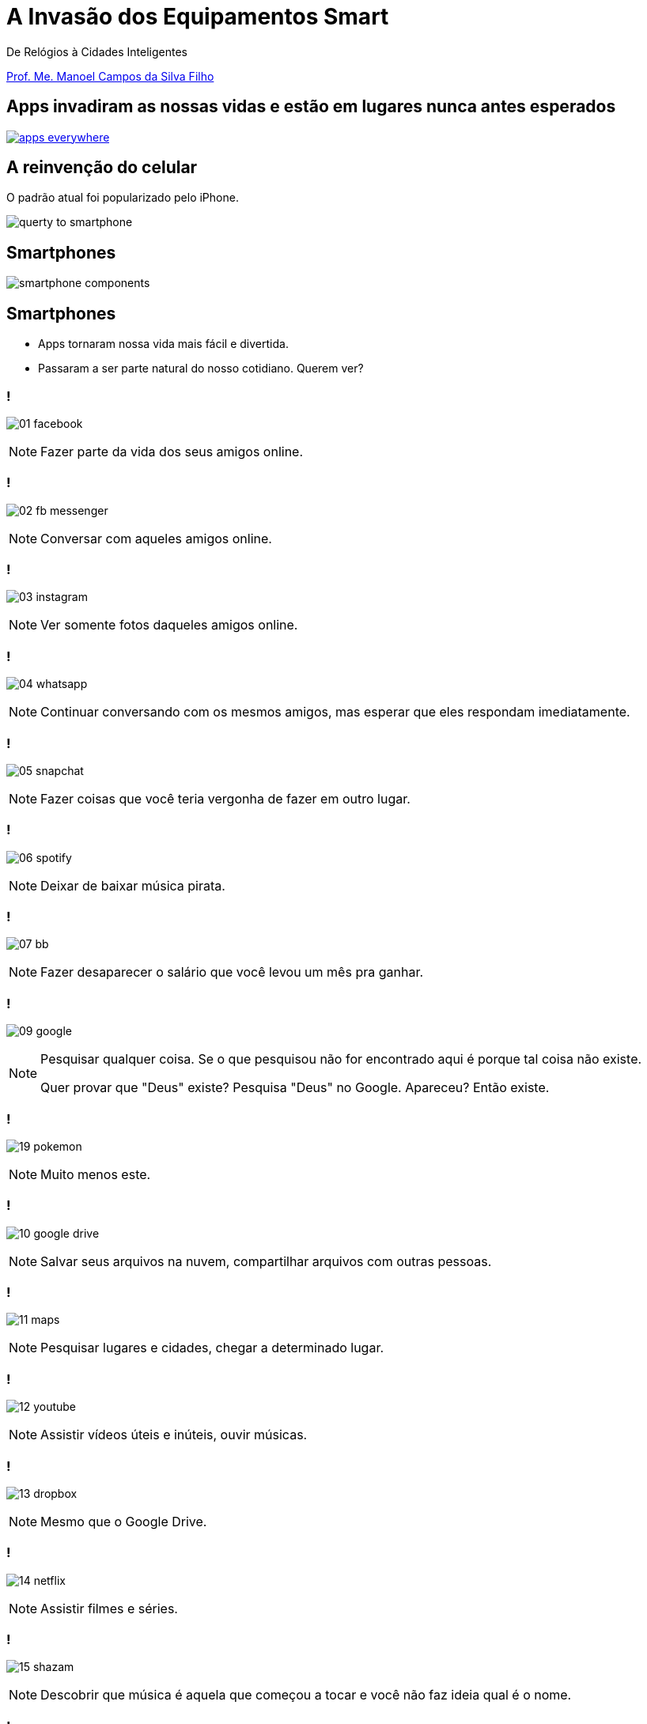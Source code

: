:revealjsdir: reveal.js
// https://cdnjs.cloudflare.com/ajax/libs/reveal.js/3.5.0
:revealjs_slideNumber: true
:source-highlighter: highlightjs
:imagesdir: images
:allow-uri-read:
:safe: unsafe
:listing-caption: Listing
:revealjs_theme: white
:customcss: estilo.css

ifdef::env-github[]
:outfilesuffix: .adoc
:caution-caption: :fire:
:important-caption: :exclamation:
:note-caption: :paperclip:
:tip-caption: :bulb:
:warning-caption: :warning:
endif::[]

= A Invasão dos Equipamentos Smart

De Relógios à Cidades Inteligentes 

http://about.me/manoelcampos[Prof. Me. Manoel Campos da Silva Filho]

== Apps invadiram as nossas vidas e estão em lugares nunca antes esperados

image::apps-everywhere.jpg[link=http://blogs.windriver.com/wind_river_blog/2015/10/applications-everywhere.html]

== A reinvenção do celular

O padrão atual foi popularizado pelo iPhone.

image:querty-to-smartphone.png[] 

== Smartphones

image::smartphone-components.png[]

== Smartphones

[%step]
- Apps tornaram nossa vida mais fácil e divertida.
- Passaram a ser parte natural do nosso cotidiano. Querem ver?

=== !
image:apps/01-facebook.png[]

[NOTE.speaker]
--
Fazer parte da vida dos seus amigos online.
--

=== !
image:apps/02-fb-messenger.png[]

[NOTE.speaker]
--
Conversar com aqueles amigos online.
--

=== !
image:apps/03-instagram.png[]

[NOTE.speaker]
--
Ver somente fotos daqueles amigos online.
--

=== !
image:apps/04-whatsapp.png[]

[NOTE.speaker]
--
Continuar conversando com os mesmos amigos, mas esperar que eles respondam imediatamente.
--

=== !
image:apps/05-snapchat.png[]

[NOTE.speaker]
--
Fazer coisas que você teria vergonha de fazer em outro lugar.
--

=== !
image:apps/06-spotify.png[]

[NOTE.speaker]
--
Deixar de baixar música pirata.
--

=== !
image:apps/07-bb.png[]

[NOTE.speaker]
--
Fazer desaparecer o salário que você levou um mês pra ganhar.
--

=== !
image:apps/09-google.png[]

[NOTE.speaker]
--
Pesquisar qualquer coisa. Se o que pesquisou não for encontrado aqui é porque tal coisa não existe.

Quer provar que "Deus" existe? Pesquisa "Deus" no Google. Apareceu? Então existe.
--

=== !
image:apps/19-pokemon.png[]

[NOTE.speaker]
--
Muito menos este.
--

=== !
image:apps/10-google-drive.png[]

[NOTE.speaker]
--
Salvar seus arquivos na nuvem, compartilhar arquivos com outras pessoas.
--

=== !
image:apps/11-maps.png[]

[NOTE.speaker]
--
Pesquisar lugares e cidades, chegar a determinado lugar.
--

=== !
image:apps/12-youtube.png[]

[NOTE.speaker]
--
Assistir vídeos úteis e inúteis, ouvir músicas.
--

=== !
image:apps/13-dropbox.png[]

[NOTE.speaker]
--
Mesmo que o Google Drive.
--

=== !
image:apps/14-netflix.png[]

[NOTE.speaker]
--
Assistir filmes e séries.
--

=== !
image:apps/15-shazam.png[]

[NOTE.speaker]
--
Descobrir que música é aquela que começou a tocar e você não faz ideia qual é o nome.
--

=== !
image:apps/16-twitter.png[]

[NOTE.speaker]
--
Diminuir o bla-bla-bla e ir direto ao ponto utilizando apenas 140 caracteres (provavelmente 280 muito em breve).
--

=== !
image:apps/17-uber.png[]

[NOTE.speaker]
--
Deixar de perder tempo e dinheiro com taxi.
--

[[dark]]
== Smart Devices

image::iot-dreamstime3.jpg[background]

[%step]
- Conectados
- Programáveis
- Personalizáveis 
- Operados por toque, voz, vídeo, ...
- Sensores que interagem com o ambiente
- Autônomos

== Smart Devices

image::journey.jpg[background, link=http://www.yourthoughtpartner.com/blog/think-of-your-strategy-as-a-journey]

[%step]
- Smartphones são os mais populares
- Apenas o início de uma grande revolução tecnológica.

[[dark]]
== Wearables

image::athos-smart-tshirt.jpg[background]

== Smart Watches

Relógios inteligentes foram o ponto de partida

video::oEDokxGcdVw[youtube, start=14, end=38, width=640, height=480]

[NOTE.speaker]
--
- Relógios para prática de esportes
- Batimentos cardíacos
- Consumo de calorias
- Notificações do celular
- Música
- E até chamadas
--

=== !

image:smartphone-watch.png[]

=== !
image:apple-watch-calls.png[] 

=== !
image:apple-watch-gps.jpg[] 

=== !
image:apple-watch-heart-rate.png[] 

=== !
image:apple-watch-music.jpg[] 

== Fitness Trackers

Fitness Tracker & Sleep Trackers

video::aunF4Sog_UQ[youtube, width=640, height=480]

== Não poderiam diminuir mais?

video::yOWhJBKqkgk[youtube, start=12, end=35, width=640, height=480]

== O tapete de dança você já conhecia

video::y4hUVEFpU_o[youtube, start=128, end=148, width=640, height=480]

== Nike+ Trainning

A Nike levou isso a sério.

video::zBOQ3xrXHW8[youtube, width=640, height=480]

== Smart T-Shirt

video::Zbtc-unamZs[youtube, start=14, end=43, width=640, height=480]

== Smart Jacket
video::AnmFcQA7glo[youtube, start=35, end=93, width=640, height=480]

== Smart Jacket
video::OVWni7CYBLE[youtube, start=6, end=30, width=640, height=480]

== Black Mirror

Uma realidade distante... 

video::ChUcIpIiOlk[youtube, start=23, end=29, width=640, height=480]

== ... mas nem tanto

http://glass.google.com[Google Glass] já é realidade

image::google-glass.png[background, link=https://9to5google.com/guides/google-glass/]

== !

image::weareables.jpg[background, link=https://www.pinterest.com/keithgulliver/wearable-technology-and-life-logging/]

== Outros Devices

== Chaveiros / Pingentes Rastreadores

video::O2hbQjNLibI[youtube, start=79, end=89, width=640, height=480]

== Lego

video::6vSrOs7Rne0[youtube, start=6, end=28, width=640, height=480]

== Drones

[NOTE.speaker]
--
Permitir controlar aeronaves não tripuladas por meio de controle remoto ou mesmo permitir que elas possam voar de forma autônoma sem intervenção humana. 
--

video::RXZJzXf4Scg[youtube, width=640, height=480, title="Plantio de sementes"]

== !

image::iot.png[background, size=cover, link=https://ayehu.com/how-the-internet-of-things-will-complicate-incident-response/]

[[dark]]
== Smart Homes

image::smart-home.jpg[background, link=http://www.elitefire.co.uk/news/]

[%step]
- Lâmpadas
- Portões
- Ar condicionado
- Fechaduras

== Porteiro Eletrônico Inteligente

[NOTE.speaker]
--
Detecta movimentos e permite atender a campainha mesmo não estando em casa.
--

video::wek9VPTdMMM[youtube, width=640, height=480]

== Balança Inteligente
[NOTE.speaker]
--
Mede peso, gordura corporal e conecta na Wi-Fi para enviar histórico para aplicativo.
--

video::tmQpP_r9QsU[youtube, width=640, height=480]

[[dark]]
== Smart Cities

image::smart-cities.jpg[background, link=http://www.businessfrance.fr/news/creative-france-enhances-indias-smart-city-2016-agenda]

[%step]
- Eficiente: custos e recursos
- Ecológica e Sustentável
- Resolver problemas das cidades atuais
- Smart Buildings
- Transportes públicos
- Purificação do ar
- Engenharia de tráfego
- Informação de vagas de estacionamento

== Smart Cities

video::Wk0nQST8fTQ[youtube, width=640, height=480]

== Smart Cities

Iluminação e Câmeras

video::mkEMIKagbjE[youtube, width=640, height=480]

== Smart Cities

- Fornecimento de Água, Energia e Gás
- Manutenção

video::iiysqhqqLZU[youtube, width=640, height=480]

== Smart Cities

Transportes e Tráfego

video::u5V_VzRrSBI[youtube, width=640, height=480]

== Smart Cities

Transportes e Tráfego

video::Czrc1JfIBRw[youtube, start=3, end=15, width=640, height=480]

== Smart Cities

Transportes e Tráfego

video::nnyRZotnPSU[youtube, start=274, end=287, width=640, height=480]

== Smart Cars

image::smart-car.jpg[background, link=http://www.thestar.com.my/tech/tech-news/2016/01/29/can-japan-overtake-the-us-as-the-place-to-test-autonomous-driving-tech/]

== Park Assistance você já viu

video::xJrmy7XnWLU[youtube, width=640, height=480]

== E um telão que te ajuda a estacionar?

video::PDwHYILZyd0[youtube, width=640, height=480]

== Que tal ir embora e deixar o carro se virar?

video::ig54q0rG94s[youtube, width=640, height=480]

== Bom mesmo é deixar o carro dirigir

video::192179726[vimeo, start=5, width=640, height=480]

== EBS
[NOTE.speaker]
--
Sistema autônomo de frenagem de emergência
--

video::TnFwOzylMtQ[youtube, width=640, height=480]

== O fim dos semáforos?
video::OlLFK8oSNEM[youtube, start=640, end=647, width=640, height=480]

== Pra finalizar

[%step]
- Tecnologia veio para ficar
- Toda essa inovação é só o início
- Programação de computadores é e se tornará ainda mais essencial

== Pra finalizar
[%step]
- Profissionais de informática podem tirar vantagem para empreender
- Desenvolver tecnologia não é coisa de outro mundo
- Grandes empresas como Apple e Google proveem muitas ferramentas
- Esses exemplos mostram que criar tecnologia pode ser algo desafiador e divertido

== !

image::thanks.jpg[background, link=http://www.mastiduniya.com/15-best-thank-you-images-for-whatsapp-to-wish/]
